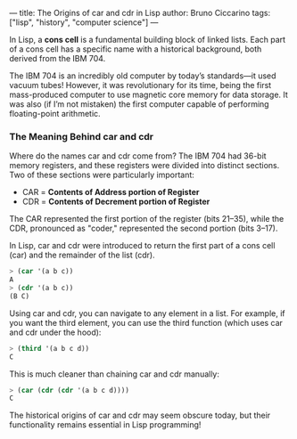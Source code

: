 ---
title: The Origins of car and cdr in Lisp
author: Bruno Ciccarino
tags: ["lisp", "history", "computer science"]
---

In Lisp, a *cons cell* is a fundamental building block of linked lists. Each part of a cons cell has a specific name with a historical background, both derived from the IBM 704.

The IBM 704 is an incredibly old computer by today’s standards—it used vacuum tubes! However, it was revolutionary for its time, being the first mass-produced computer to use magnetic core memory for data storage. It was also (if I’m not mistaken) the first computer capable of performing floating-point arithmetic.

*** The Meaning Behind car and cdr

Where do the names car and cdr come from? The IBM 704 had 36-bit memory registers, and these registers were divided into distinct sections. Two of these sections were particularly important:

- CAR = *Contents of Address portion of Register*
- CDR = *Contents of Decrement portion of Register*

The CAR represented the first portion of the register (bits 21–35), while the CDR, pronounced as "coder," represented the second portion (bits 3–17).

In Lisp, car and cdr were introduced to return the first part of a cons cell (car) and the remainder of the list (cdr).

#+BEGIN_SRC lisp
> (car '(a b c))
A
> (cdr '(a b c))
(B C)
#+END_SRC

Using car and cdr, you can navigate to any element in a list. For example, if you want the third element, you can use the third function (which uses car and cdr under the hood):
#+BEGIN_SRC lisp
> (third '(a b c d))
C
#+END_SRC

This is much cleaner than chaining car and cdr manually:

#+BEGIN_SRC lisp
> (car (cdr (cdr '(a b c d))))
C
#+END_SRC

The historical origins of car and cdr may seem obscure today, but their functionality remains essential in Lisp programming!

